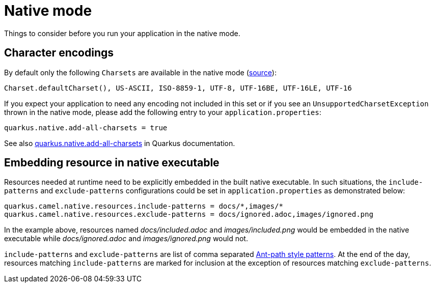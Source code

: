 = Native mode

Things to consider before you run your application in the native mode.

[[charsets]]
== Character encodings

By default only the following `Charsets` are available in the native mode (https://github.com/oracle/graal/blob/vm-19.3.0/substratevm/src/com.oracle.svm.core/src/com/oracle/svm/core/jdk/LocalizationFeature.java#L149-L163[source]):

[source,text]
----
Charset.defaultCharset(), US-ASCII, ISO-8859-1, UTF-8, UTF-16BE, UTF-16LE, UTF-16
----

If you expect your application to need any encoding not included in this set or if you see
an `UnsupportedCharsetException` thrown in the native mode, please add the following entry to your
`application.properties`:

[source,properties]
----
quarkus.native.add-all-charsets = true
----

See also https://quarkus.io/guides/all-config#quarkus-core_quarkus.native.add-all-charsets[quarkus.native.add-all-charsets]
in Quarkus documentation.

[[embedding-resource-in-native-executable]]
== Embedding resource in native executable

Resources needed at runtime need to be explicitly embedded in the built native executable. In such situations, the `include-patterns` and `exclude-patterns` configurations could be set in `application.properties` as demonstrated below:
[source,properties]
----
quarkus.camel.native.resources.include-patterns = docs/*,images/*
quarkus.camel.native.resources.exclude-patterns = docs/ignored.adoc,images/ignored.png
----
In the example above, resources named _docs/included.adoc_ and _images/included.png_ would be embedded in the native executable while _docs/ignored.adoc_ and _images/ignored.png_ would not.

`include-patterns` and `exclude-patterns` are list of comma separated link:https://github.com/apache/camel/blob/master/core/camel-util/src/main/java/org/apache/camel/util/AntPathMatcher.java[Ant-path style patterns].
At the end of the day, resources matching `include-patterns` are marked for inclusion at the exception of resources matching `exclude-patterns`.
